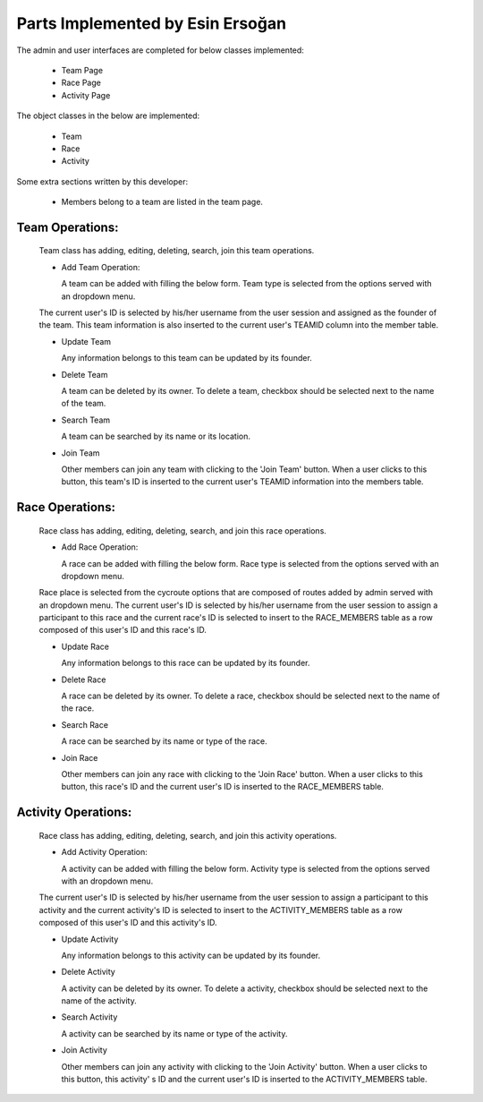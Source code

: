 Parts Implemented by Esin Ersoğan
================================

The admin and user interfaces are completed for below classes implemented:

  -  Team Page
  
  -  Race Page
  
  -  Activity Page

The object classes in the below are implemented:

  - Team
  
  - Race 
  
  - Activity

Some extra sections written by this developer:

  - Members belong to a team are listed in the team page.

Team Operations:
---------------
  Team class has adding, editing, deleting, search, join this team operations.

  * Add Team Operation:
  
    A team can be added with filling the below form. Team type is selected from the options served with an dropdown menu.
  The current user's ID is selected by his/her username from the user session and assigned as the founder of the team.
  This team information is also inserted to the current user's TEAMID column into the member table.


  * Update Team
  
    Any information belongs to this team can be updated by its founder.
  
  
  * Delete Team
  
    A team can be deleted by its owner. To delete a team, checkbox should be selected next to the name of the team.
  
  * Search Team
  
    A team can be searched by its name or its location.
    
  * Join Team
    
    Other members can join any team with clicking to the 'Join Team' button. When a user clicks to this button, this team's ID is inserted to the current user's TEAMID information into the members table.


Race Operations:
---------------
  Race class has adding, editing, deleting, search, and join this race operations.

  * Add Race Operation:
  
    A race can be added with filling the below form. Race type is selected from the options served with an dropdown menu.
  Race place is selected from the cycroute options that are composed of routes added by admin served with an dropdown menu.
  The current user's ID is selected by his/her username from the user session to assign a participant to this race
  and the current race's ID is selected to insert to the RACE_MEMBERS table as a row composed of this user's ID and this race's ID.
  
  
  * Update Race
  
    Any information belongs to this race can be updated by its founder.
  
  
  * Delete Race
  
    A race can be deleted by its owner. To delete a race, checkbox should be selected next to the name of the race.
  
  * Search Race
  
    A race can be searched by its name or type of the race.
  
  * Join Race
    
    Other members can join any race with clicking to the 'Join Race' button. When a user clicks to this button, this race's ID and the   current user's ID is inserted to the RACE_MEMBERS table.

Activity Operations:
---------------
  Race class has adding, editing, deleting, search, and join this activity operations.

  * Add Activity Operation:
  
    A activity can be added with filling the below form. Activity type is selected from the options served with an dropdown menu.
  The current user's ID is selected by his/her username from the user session to assign a participant to this activity
  and the current activity's ID is selected to insert to the ACTIVITY_MEMBERS table as a row composed of this user's ID and this        activity's ID.
  
  
  * Update Activity
  
    Any information belongs to this activity can be updated by its founder.
  
  
  * Delete Activity
  
    A activity can be deleted by its owner. To delete a activity, checkbox should be selected next to the name of the activity.
  
  * Search Activity
  
    A activity can be searched by its name or type of the activity.
    
  * Join Activity
    
    Other members can join any activity with clicking to the 'Join Activity' button. When a user clicks to this button, this activity'     s ID and the current user's ID is inserted to the ACTIVITY_MEMBERS table.



